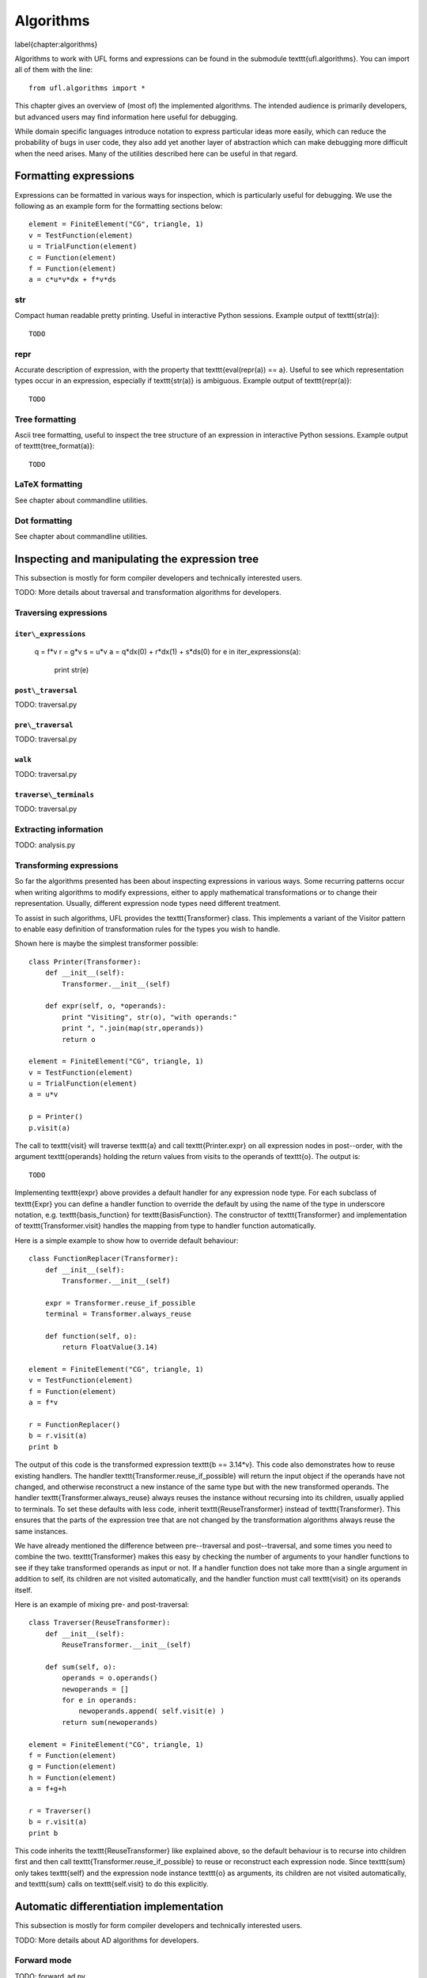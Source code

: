 **********
Algorithms
**********
\label{chapter:algorithms}

Algorithms to work with UFL forms and expressions can be found in the
submodule \texttt{ufl.algorithms}.  You can import all of them with
the line::

  from ufl.algorithms import *

This chapter gives an overview of (most of) the implemented algorithms.
The intended audience is primarily developers, but advanced users may
find information here useful for debugging.

While domain specific languages introduce notation to express particular
ideas more easily, which can reduce the probability of bugs in user code,
they also add yet another layer of abstraction which can make debugging
more difficult when the need arises.  Many of the utilities described
here can be useful in that regard.


Formatting expressions
======================

Expressions can be formatted in various ways for inspection, which is
particularly useful for debugging.  We use the following as an example
form for the formatting sections below::

  element = FiniteElement("CG", triangle, 1)
  v = TestFunction(element)
  u = TrialFunction(element)
  c = Function(element)
  f = Function(element)
  a = c*u*v*dx + f*v*ds


str
---
Compact human readable pretty printing.  Useful in interactive Python
sessions.  Example output of \texttt{str(a)}::

  TODO

repr
----
Accurate description of expression, with the property that
\texttt{eval(repr(a)) == a}.  Useful to see which representation types
occur in an expression, especially if \texttt{str(a)} is ambiguous.
Example output of \texttt{repr(a)}::

  TODO


Tree formatting
---------------

Ascii tree formatting, useful to inspect the tree structure of
an expression in interactive Python sessions.  Example output of
\texttt{tree\_format(a)}::

  TODO


LaTeX formatting
----------------

See chapter about commandline utilities.


Dot formatting
--------------

See chapter about commandline utilities.


Inspecting and manipulating the expression tree
===============================================

This subsection is mostly for form compiler developers and technically
interested users.

TODO: More details about traversal and transformation algorithms for
developers.

Traversing expressions
----------------------

``iter\_expressions``
^^^^^^^^^^^^^^^^^^^^^

  q = f*v
  r = g*v
  s = u*v
  a = q*dx(0) + r*dx(1) + s*ds(0)
  for e in iter_expressions(a):
      print str(e)

``post\_traversal``
^^^^^^^^^^^^^^^^^^^

TODO: traversal.py

``pre\_traversal``
^^^^^^^^^^^^^^^^^^

TODO: traversal.py


``walk``
^^^^^^^^

TODO: traversal.py


``traverse\_terminals``
^^^^^^^^^^^^^^^^^^^^^^^

TODO: traversal.py


Extracting information
----------------------

TODO: analysis.py


Transforming expressions
------------------------

So far the algorithms presented has been about inspecting expressions
in various ways. Some recurring patterns occur when writing algorithms
to modify expressions, either to apply mathematical transformations or
to change their representation. Usually, different expression node types
need different treatment.

To assist in such algorithms, UFL provides the \texttt{Transformer}
class. This implements a variant of the Visitor pattern to enable easy
definition of transformation rules for the types you wish to handle.

Shown here is maybe the simplest transformer possible::

  class Printer(Transformer):
      def __init__(self):
          Transformer.__init__(self)

      def expr(self, o, *operands):
          print "Visiting", str(o), "with operands:"
          print ", ".join(map(str,operands))
          return o

  element = FiniteElement("CG", triangle, 1)
  v = TestFunction(element)
  u = TrialFunction(element)
  a = u*v

  p = Printer()
  p.visit(a)

The call to \texttt{visit} will traverse \texttt{a} and call
\texttt{Printer.expr} on all expression nodes in post--order, with the
argument \texttt{operands} holding the return values from visits to the
operands of \texttt{o}. The output is::

  TODO

Implementing \texttt{expr} above provides a default handler for any
expression node type. For each subclass of \texttt{Expr} you can
define a handler function to override the default by using the name
of the type in underscore notation, e.g. \texttt{basis\_function}
for \texttt{BasisFunction}.  The constructor of \texttt{Transformer}
and implementation of \texttt{Transformer.visit} handles the mapping
from type to handler function automatically.

Here is a simple example to show how to override default behaviour::

  class FunctionReplacer(Transformer):
      def __init__(self):
          Transformer.__init__(self)

      expr = Transformer.reuse_if_possible
      terminal = Transformer.always_reuse

      def function(self, o):
          return FloatValue(3.14)

  element = FiniteElement("CG", triangle, 1)
  v = TestFunction(element)
  f = Function(element)
  a = f*v

  r = FunctionReplacer()
  b = r.visit(a)
  print b

The output of this code is the transformed expression \texttt{b ==
3.14*v}.  This code also demonstrates how to reuse existing handlers.
The handler \texttt{Transformer.reuse\_if\_possible} will return the
input object if the operands have not changed, and otherwise reconstruct
a new instance of the same type but with the new transformed operands.
The handler \texttt{Transformer.always\_reuse} always reuses the instance
without recursing into its children, usually applied to terminals.
To set these defaults with less code, inherit \texttt{ReuseTransformer}
instead of \texttt{Transformer}. This ensures that the parts of the
expression tree that are not changed by the transformation algorithms
always reuse the same instances.

We have already mentioned the difference between pre--traversal
and post--traversal, and some times you need to combine the
two. \texttt{Transformer} makes this easy by checking the number of
arguments to your handler functions to see if they take transformed
operands as input or not.  If a handler function does not take more
than a single argument in addition to self, its children are not visited
automatically, and the handler function must call \texttt{visit} on its
operands itself.

Here is an example of mixing pre- and post-traversal::

  class Traverser(ReuseTransformer):
      def __init__(self):
          ReuseTransformer.__init__(self)

      def sum(self, o):
          operands = o.operands()
          newoperands = []
          for e in operands:
              newoperands.append( self.visit(e) )
          return sum(newoperands)

  element = FiniteElement("CG", triangle, 1)
  f = Function(element)
  g = Function(element)
  h = Function(element)
  a = f+g+h

  r = Traverser()
  b = r.visit(a)
  print b

This code inherits the \texttt{ReuseTransformer} like explained above,
so the default behaviour is to recurse into children first and then call
\texttt{Transformer.reuse\_if\_possible} to reuse or reconstruct each
expression node.  Since \texttt{sum} only takes \texttt{self} and the
expression node instance \texttt{o} as arguments, its children are not
visited automatically, and \texttt{sum} calls on \texttt{self.visit}
to do this explicitly.


Automatic differentiation implementation
========================================

This subsection is mostly for form compiler developers and technically
interested users.

TODO: More details about AD algorithms for developers.


Forward mode
------------

TODO: forward\_ad.py


Reverse mode
------------

TODO: reverse\_ad.py

Mixed derivatives
-----------------

TODO: ad.py


Computational graphs
====================

This section is for form compiler developers and is probably of no
interest to end-users.

An expression tree can be seen as a directed acyclic graph (DAG).
To aid in the implementation of form compilers, UFL includes tools to
build a linearized\footnote{Linearized as in a linear datastructure,
do not confuse this with automatic differentiation.} computational graph
from the abstract expression tree.

A graph can be partitioned into subgraphs based on dependencies of
subexpressions, such that a quadrature based compiler can easily place
subexpressions inside the right sets of loops.

% TODO: Finish and test this before writing about it :)
%The vertices of a graph can be reordered to improve the efficiency
%of the generated code, an operation usually called operation scheduling.

The computational graph
-----------------------

TODO: finish graph.py:

  TODO

Consider the expression:

.. math:

  f = (a + b) * (c + d)

where a, b, c, d are arbitrary scalar expressions.  The \emph{expression
tree} for f looks like this::

  TODO: Make figures.
   a   b  c  d
   \  /    \  /
    +      +
      \    /
        *

In UFL f is represented like this expression tree.  If a,b,c,d are all
distinct Function instances, the UFL representation will look like this::

  Function   Function  Function  Function
  \  /    \  /
  Sum      Sum
    \    /
      Product

If we instead have the expression

.. math:

  f = (a + b) * (a - b)

the tree will in fact look like this, with the functions a and b only
represented once::

  Function   Function
  |         \       /       |
  |          Sum        Product -- IntValue(-1)
  |             |            |
  |           Product   |
  |             |           |
  |---------- Sum ------|

The expression tree is a directed acyclic graph (DAG) where the vertices
are Expr instances and each edge represents a direct dependency between
two vertices, i.e. that one vertex is among the operands of another.
A graph can also be represented in a linearized data structure, consisting
of an array of vertices and an array of edges. This representation is
convenient for many algorithms. An example to illustrate this graph
representation::

  G = V, E
  V = [a, b, a+b, c, d, c+d, (a+b)*(c+d)]
  E = [(6,2), (6,5), (5,3), (5,4), (2,0), (2,1)]

In the following this representation of an expression will be called
the \emph{computational graph}.  To construct this graph from a UFL
expression, simply do::

G = Graph(expression)
V, E = G

The Graph class can build some useful data structures for use in
algorithms::

  Vin  = G.Vin()  # Vin[i]  = list of vertex indices j such that there is an edge from V[j] to V[i]
  Vout = G.Vout() # Vout[i] = list of vertex indices j such that there is an edge from V[i] to V[j]
  Ein  = G.Ein()  # Ein[i]  = list of edge indices j such that E[j] is an edge to V[i], e.g. E[j][1] == i
  Eout = G.Eout() # Eout[i] = list of edge indices j such that E[j] is an edge from V[i], e.g. E[j][0] == i

The ordering of the vertices in the graph can in principle be arbitrary,
but here they are ordered such that

.. math:

   v_i \prec v_j, \quad \forall j > i,

where $a \prec b$ means that $a$ does not depend on $b$ directly or
indirectly.

Another property of the computational graph built by UFL is that no
identical expression is assigned to more than one vertex. This is
achieved efficiently by inserting expressions in a dict (a hash map)
during graph building.

In principle, correct code can be generated for an expression from its
computational graph simply by iterating over the vertices and generating
code for each one separately. However, we can do better than that.


Partitioning the graph
----------------------

To help generate better code efficiently, we can partition vertices by
their dependencies, which allows us to, e.g., place expressions outside
the quadrature loop if they don't depend (directly or indirectly) on
the spatial coordinates. This is done simply by::

  P = partition(G) # TODO

TODO: finish dependencies.py



%\subsection{Reordering graph vertices}
%TODO: finish scheduling.py

%\begin{code}
%TODO
%\end{code}

